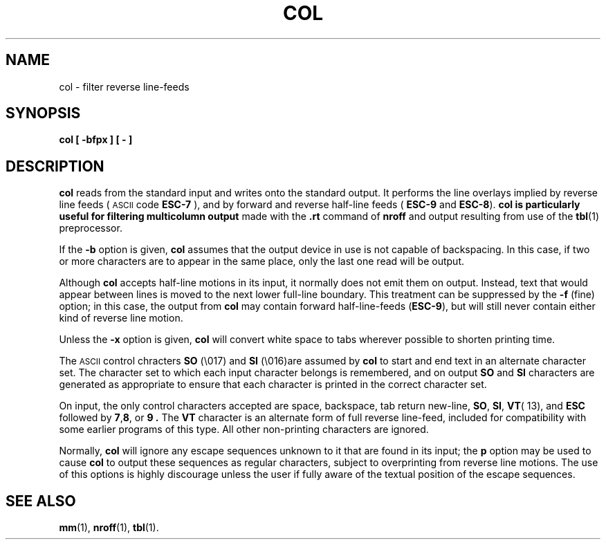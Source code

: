 '\"macro stdmacro
.TH COL 1
.SH NAME
col \- filter reverse line-feeds
.SH SYNOPSIS
.B col [ \-bfpx ] [\0\-\0]
.SH DESCRIPTION
.B col
reads from the standard input and writes onto the standard output.
It performs the line overlays implied by reverse line feeds (
.SM ASCII
code
.B ESC-7
), and by forward and reverse half-line feeds
(
.B ESC-9
and
.BR ESC-8 ).
.B col is particularly useful for filtering multicolumn output
made with the 
.B .rt
command of
.B nroff
and output resulting from use of the 
.BR tbl (1)
preprocessor.
.PP
If the 
.B \-b
option is given,
.B col
assumes that the output device in use is not capable of backspacing.
In this case, if two or more characters are to appear in the same
place, only the last one read will be output.
.PP
Although
.B col
accepts half-line motions in its input, it normally does not
emit them on output.  Instead, text that would appear between lines
is moved to the next lower full-line boundary.  This treatment can
be suppressed by the
.B \-f
(fine) option; in this case, the output from
.B col
may contain forward half-line-feeds (\f3ESC-9\f1), but will still
never contain either kind of reverse line motion.
.PP
Unless the
.B \-x
option is given,
.B col
will convert white space to tabs wherever possible to shorten printing
time.
.PP
The 
.SM
ASCII
control chracters
.B SO
(\\017) and
.B SI
(\\016)are assumed by
.B col
to start and end text in an alternate character set.  The character set
to which each input character belongs is remembered, and on output
.B SO
and 
.B SI
characters are generated as appropriate to ensure that each character
is printed in the correct character set.
.PP
On input, the only control characters accepted are space, backspace, tab return
new-line,
.BR SO ,
.BR SI ,
.BR VT (\\013),
and
.B ESC
followed by
.BR 7 , 8 ,
or
.B 9 .
The
.B VT
character is an alternate form of full reverse line-feed, included for
compatibility with some earlier programs of this type.  All other
non-printing characters are ignored.
.PP
Normally,
.B col
will ignore any escape sequences unknown to it that are found in its
input; the
.B\-p
option may be used to cause
.B col
to output these sequences as regular characters, subject to overprinting
from reverse line motions.  The use of this options is highly discourage
unless the user if fully aware of the textual position of the escape
sequences.
.SH SEE ALSO
.BR mm (1),
.BR nroff (1),
.BR tbl (1).
